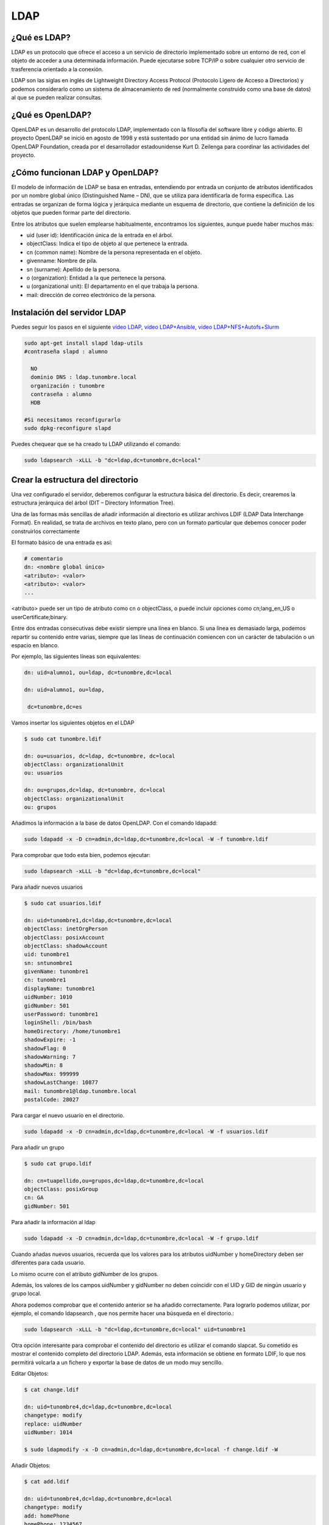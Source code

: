 ****
LDAP
****

¿Qué es LDAP?
=============

LDAP es un protocolo que ofrece el acceso a un servicio de directorio implementado sobre un entorno de red, con el objeto de acceder a una determinada información. Puede ejecutarse sobre TCP/IP o sobre cualquier otro servicio de trasferencia orientado a la conexión.

LDAP son las siglas en inglés de Lightweight Directory Access Protocol (Protocolo Ligero de Acceso a Directorios) y podemos considerarlo como un sistema de almacenamiento de red (normalmente construido como una base de datos) al que se pueden realizar consultas.

¿Qué es OpenLDAP?
=================

OpenLDAP es un desarrollo del protocolo LDAP, implementado con la filosofía del software libre y código abierto. El proyecto OpenLDAP se inició en agosto de 1998 y está sustentado por una entidad sin ánimo de lucro llamada OpenLDAP Foundation, creada por el desarrollador estadounidense Kurt D. Zeilenga para coordinar las actividades del proyecto.

¿Cómo funcionan LDAP y OpenLDAP?
================================

El modelo de información de LDAP se basa en entradas, entendiendo por entrada un conjunto de atributos identificados por un nombre global único (Distinguished Name – DN), que se utiliza para identificarla de forma específica. Las entradas se organizan de forma lógica y jerárquica mediante un esquema de directorio, que contiene la definición de los objetos que pueden formar parte del directorio.

Entre los atributos que suelen emplearse habitualmente, encontramos los siguientes, aunque puede haber muchos más:

* uid (user id): Identificación única de la entrada en el árbol.
* objectClass: Indica el tipo de objeto al que pertenece la entrada.
* cn (common name): Nombre de la persona representada en el objeto.
* givenname: Nombre de pila.
* sn (surname): Apellido de la persona.
* o (organization): Entidad a la que pertenece la persona.
* u (organizational unit): El departamento en el que trabaja la persona.
* mail: dirección de correo electrónico de la persona.

.. image:: imagenes/LDAP.png

Instalación del servidor LDAP
=============================

Puedes seguir los pasos en el siguiente `vídeo LDAP <https://mediateca.educa.madrid.org/video/cin4lwk45nnts4lq>`_, `vídeo LDAP+Ansible
<https://mediateca.educa.madrid.org/video/15vvyo36qw9ldgqf>`_, `vídeo LDAP+NFS+Autofs+Slurm
<https://mediateca.educa.madrid.org/video/ii55p5pf5rtw76qp>`_

.. code-block:: bash

 sudo apt-get install slapd ldap-utils
 #contraseña slapd : alumno
 
   NO
   dominio DNS : ldap.tunombre.local
   organización : tunombre
   contraseña : alumno
   HDB
 
 #Si necesitamos reconfigurarlo
 sudo dpkg-reconfigure slapd 
 
Puedes chequear que se ha creado tu LDAP utilizando el comando:

.. code-block:: bash

 sudo ldapsearch -xLLL -b "dc=ldap,dc=tunombre,dc=local"

Crear la estructura del directorio
==================================

Una vez configurado el servidor, deberemos configurar la estructura básica del directorio. Es decir, crearemos la estructura jerárquica del árbol (DIT – Directory Information Tree).

Una de las formas más sencillas de añadir información al directorio es utilizar archivos LDIF (LDAP Data Interchange Format). En realidad, se trata de archivos en texto plano, pero con un formato particular que debemos conocer poder construirlos correctamente

El formato básico de una entrada es así:

.. code-block:: bash

 # comentario
 dn: <nombre global único>
 <atributo>: <valor>
 <atributo>: <valor>
 ...

<atributo> puede ser un tipo de atributo como cn o objectClass, o puede incluir opciones como cn;lang_en_US o userCertificate;binary.

Entre dos entradas consecutivas debe existir siempre una línea en blanco.
Si una línea es demasiado larga, podemos repartir su contenido entre varias, siempre que las líneas de continuación comiencen con un carácter de tabulación o un espacio en blanco.

Por ejemplo, las siguientes líneas son equivalentes:

.. code-block:: bash

 dn: uid=alumno1, ou=ldap, dc=tunombre,dc=local

 dn: uid=alumno1, ou=ldap,

  dc=tunombre,dc=es

Vamos insertar los siguientes objetos en el LDAP

.. code-block:: bash

 $ sudo cat tunombre.ldif

 dn: ou=usuarios, dc=ldap, dc=tunombre, dc=local
 objectClass: organizationalUnit
 ou: usuarios
 
 dn: ou=grupos,dc=ldap, dc=tunombre, dc=local
 objectClass: organizationalUnit
 ou: grupos


Añadimos la información a la base de datos OpenLDAP. Con el comando ldapadd:

.. code-block:: bash

 sudo ldapadd -x -D cn=admin,dc=ldap,dc=tunombre,dc=local -W -f tunombre.ldif


Para comprobar que todo esta bien, podemos ejecutar:

.. code-block:: bash

 sudo ldapsearch -xLLL -b "dc=ldap,dc=tunombre,dc=local"

Para añadir nuevos usuarios

.. code-block:: bash

 $ sudo cat usuarios.ldif 

 dn: uid=tunombre1,dc=ldap,dc=tunombre,dc=local
 objectClass: inetOrgPerson
 objectClass: posixAccount
 objectClass: shadowAccount
 uid: tunombre1
 sn: sntunombre1
 givenName: tunombre1
 cn: tunombre1
 displayName: tunombre1
 uidNumber: 1010
 gidNumber: 501
 userPassword: tunombre1
 loginShell: /bin/bash
 homeDirectory: /home/tunombre1
 shadowExpire: -1
 shadowFlag: 0
 shadowWarning: 7
 shadowMin: 8
 shadowMax: 999999
 shadowLastChange: 10877
 mail: tunombre1@ldap.tunombre.local
 postalCode: 28027 

Para cargar el nuevo usuario en el directorio.

.. code-block:: bash

 sudo ldapadd -x -D cn=admin,dc=ldap,dc=tunombre,dc=local -W -f usuarios.ldif

Para añadir un grupo

.. code-block:: bash

 $ sudo cat grupo.ldif 
 
 dn: cn=tuapellido,ou=grupos,dc=ldap,dc=tunombre,dc=local
 objectClass: posixGroup
 cn: GA
 gidNumber: 501 

Para añadir la información al ldap

.. code-block:: bash

 sudo ldapadd -x -D cn=admin,dc=ldap,dc=tunombre,dc=local -W -f grupo.ldif

Cuando añadas nuevos usuarios, recuerda que los valores para los atributos uidNumber y homeDirectory deben ser diferentes para cada usuario.

Lo mismo ocurre con el atributo gidNumber de los grupos.

Además, los valores de los campos uidNumber y gidNumber no deben coincidir con el UID y GID de ningún usuario y grupo local.

Ahora podemos comprobar que el contenido anterior se ha añadido correctamente. Para lograrlo podemos utilizar, por ejemplo, el comando ldapsearch , que nos permite hacer una búsqueda en el directorio.:

.. code-block:: bash

 sudo ldapsearch -xLLL -b "dc=ldap,dc=tunombre,dc=local" uid=tunombre1

Otra opción interesante para comprobar el contenido del directorio es utilizar el comando slapcat. Su cometido es mostrar el contenido completo del directorio LDAP. Además, esta información se obtiene en formato LDIF, lo que nos permitirá volcarla a un fichero y exportar la base de datos de un modo muy sencillo.

Editar Objetos:

.. code-block:: bash

 $ cat change.ldif 

 dn: uid=tunombre4,dc=ldap,dc=tunombre,dc=local
 changetype: modify
 replace: uidNumber
 uidNumber: 1014

 $ sudo ldapmodify -x -D cn=admin,dc=ldap,dc=tunombre,dc=local -f change.ldif -W

Añadir Objetos:

.. code-block:: bash

 $ cat add.ldif

 dn: uid=tunombre4,dc=ldap,dc=tunombre,dc=local
 changetype: modify
 add: homePhone
 homePhone: 1234567

 $ sudo ldapmodify -x -D cn=admin,dc=ldap,dc=tunombre,dc=local -f add.ldif -W

Para borrar por ejemplo el objeto tunombre1 : 


.. code-block:: bash

 sudo ldapdelete -x -W -D "cn=admin,dc=ldap,dc=tunombre,dc=local" "uid=tunombre1,dc=ldap,dc=tunombre,dc=local"

Cuando lo borramos, aunque no aparezca nada, si hacemos un ldapsearch veremos que no esta


.. code-block:: bash

 sudo ldapsearch -xLL -b "dc=ldap,dc=tunombre,dc=local" uid=tunombre1

Para hacer copias de seguridad y restaurarlas utilizamos:


.. code-block:: bash

 $ slapcat -l backup.ldif #hacemos un backup

 #borramos los usuarios, por error ...
 sudo ldapdelete -x -W -D "cn=admin,dc=ldap,dc=tunombre,dc=local" "uid=tunombre1......,dc=ldap,dc=tunombre,dc=local"
 systemctl stop slapd.service  #antes de restaurar paramos el servicio
 rm -Rf /var/lib/ldap/* #limpiamos el directorio ldap
 slapadd -v -c -l backup.ldif  #restauramos
 slapindex -v #rehacemos indices
 chown -Rf openldap.openldap /var/lib/ldap/*
 systemctl start slapd.service

Configuración de los clientes: Autenticación con OpenLDAP
=========================================================

.. code-block:: bash

 $ sudo apt-get install libnss-ldap libpam-ldap ldap-utils -y

   ldap://172.16.0.10
   dc=ldap,dc=tunombre,dc=local
   LDAP version : 3
   Yes
   No
   LDAP account for root: cn=admin,dc=ldap,dc=tunombre,dc=local
   alumno

 #reconfigurar :  sudo dpkg-reconfigure ldap-auth-config

 vi /etc/hosts
 172.16.0.10   ldap.tunombre.local

 vi  /etc/ldap.conf
 #Ponemos la siguiente linea al final: 172.16.0.10


 sudo pam-auth-update #marcar que se cree el directorio automaticamente

Algunos de estos comandos ya no están actualizados o tienen problemas lo importante es:


.. code-block:: bash

 /etc/nsswitch.conf
 passwd: files ldap
 shadow: files ldap
 group: files ldap

para comprobarlo puedes utilizar el comando:

.. code-block:: bash

 getent passwd

Hacer que funcione el caché de nombres

.. code-block:: bash

 apt-get install nscd
 
Para poder cambiar el password

.. code-block:: bash
  
 apt-get install libpam-cracklib